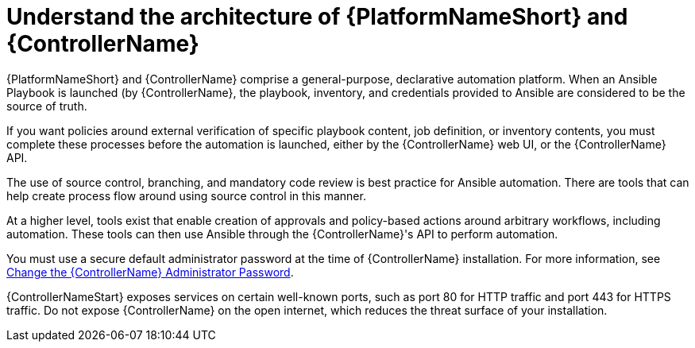 :_mod-docs-content-type: CONCEPT

[id="controller-understand-architecture"]

= Understand the architecture of {PlatformNameShort} and {ControllerName}

[role="_abstract"]
{PlatformNameShort} and {ControllerName} comprise a general-purpose, declarative automation platform. 
When an Ansible Playbook is launched (by {ControllerName}, the playbook, inventory, and credentials provided to Ansible are considered to be the source of truth. 

If you want policies around external verification of specific playbook content, job definition, or inventory contents, you must complete these processes before the automation is launched, either by the {ControllerName} web UI, or the {ControllerName} API.

The use of source control, branching, and mandatory code review is best practice for Ansible automation. 
There are tools that can help create process flow around using source control in this manner.

At a higher level, tools exist that enable creation of approvals and policy-based actions around arbitrary workflows, including automation. 
These tools can then use Ansible through the {ControllerName}'s API to perform automation.

You must use a secure default administrator password at the time of {ControllerName} installation.
For more information, see link:https://docs.redhat.com/en/documentation/red_hat_ansible_automation_platform/2.5/html/configuring_automation_execution/controller-tips-and-tricks#ref-controller-change-admin-password[Change the {ControllerName} Administrator Password].

{ControllerNameStart} exposes services on certain well-known ports, such as port 80 for HTTP traffic and port 443 for HTTPS traffic. 
Do not expose {ControllerName} on the open internet, which reduces the threat surface of your installation.

